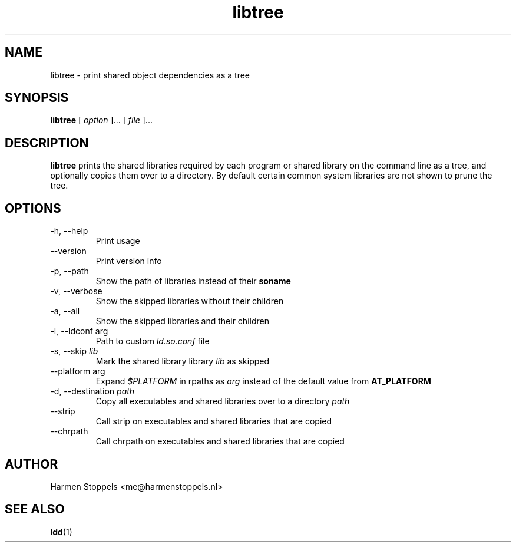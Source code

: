 .\" Process this file with
.\" groff -man -Tascii foo.1
.\"
.TH libtree 1 "2020-04-13" Linux "User Manuals"
.SH NAME
libtree \- print shared object dependencies as a tree
.SH SYNOPSIS
.B libtree 
[
.I option
]... [
.I file
]...
.SH DESCRIPTION
.B libtree
prints the shared libraries required by each program or shared library on the command line as a tree, and optionally copies them over to a directory. By default certain common system libraries are not shown to prune the tree.
.SH OPTIONS
.IP "-h, --help"
Print usage
.IP "--version"
Print version info
.IP "-p, --path"
Show the path of libraries instead of their 
.B soname
.IP "-v, --verbose"
Show the skipped libraries without their children
.IP "-a, --all"
Show the skipped libraries and their children
.IP "-l, --ldconf arg"
Path to custom
.I ld.so.conf
file
.IP "-s, --skip \fIlib\fI"
Mark the shared library library
.I lib
as skipped
.IP "--platform arg"
Expand
.I $PLATFORM
in rpaths as
.I arg
instead of the default value from
.B AT_PLATFORM
.IP "-d, --destination \fIpath\fI"
Copy all executables and shared libraries over to a directory
.I path
.IP --strip
Call strip on executables and shared libraries that are copied
.IP --chrpath
Call chrpath on executables and shared libraries that are copied
.SH AUTHOR
Harmen Stoppels <me@harmenstoppels.nl>
.SH "SEE ALSO"
.BR ldd (1)

